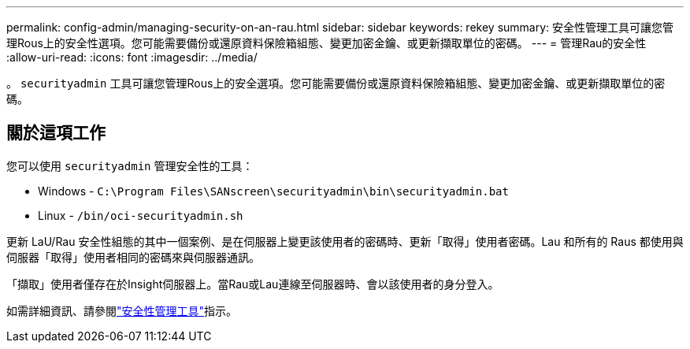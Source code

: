 ---
permalink: config-admin/managing-security-on-an-rau.html 
sidebar: sidebar 
keywords: rekey 
summary: 安全性管理工具可讓您管理Rous上的安全性選項。您可能需要備份或還原資料保險箱組態、變更加密金鑰、或更新擷取單位的密碼。 
---
= 管理Rau的安全性
:allow-uri-read: 
:icons: font
:imagesdir: ../media/


[role="lead"]
。 `securityadmin` 工具可讓您管理Rous上的安全選項。您可能需要備份或還原資料保險箱組態、變更加密金鑰、或更新擷取單位的密碼。



== 關於這項工作

您可以使用 `securityadmin` 管理安全性的工具：

* Windows - `C:\Program Files\SANscreen\securityadmin\bin\securityadmin.bat`
* Linux - `/bin/oci-securityadmin.sh`


更新 LaU/Rau 安全性組態的其中一個案例、是在伺服器上變更該使用者的密碼時、更新「取得」使用者密碼。Lau 和所有的 Raus 都使用與伺服器「取得」使用者相同的密碼來與伺服器通訊。

「擷取」使用者僅存在於Insight伺服器上。當Rau或Lau連線至伺服器時、會以該使用者的身分登入。

如需詳細資訊、請參閱link:../config-admin\/security-management.html["安全性管理工具"]指示。

